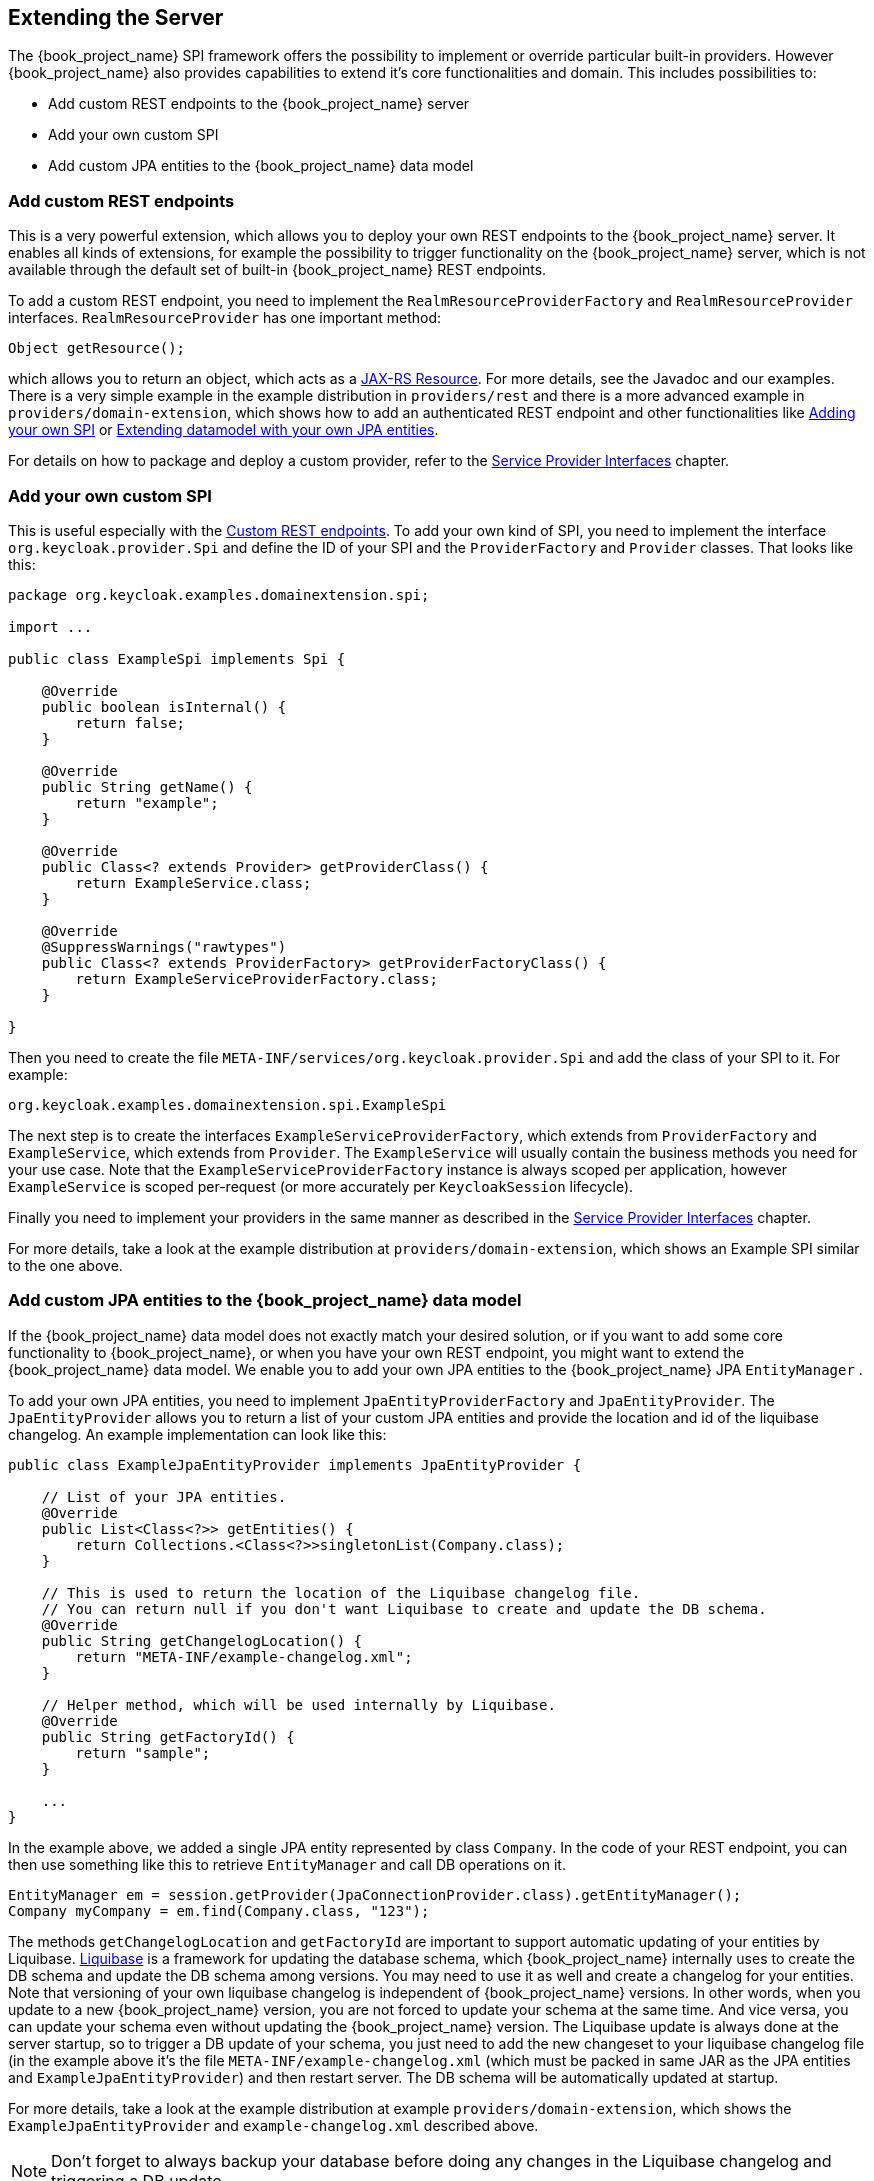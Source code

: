 [[_extensions]]

== Extending the Server

The {book_project_name} SPI framework offers the possibility to implement or override particular built-in providers. However {book_project_name}
also provides capabilities to extend it's core functionalities and domain. This includes possibilities to:

* Add custom REST endpoints to the {book_project_name} server
* Add your own custom SPI
* Add custom JPA entities to the {book_project_name} data model

[[_extensions_rest]]
=== Add custom REST endpoints

This is a very powerful extension, which allows you to deploy your own REST endpoints to the {book_project_name} server. It enables all kinds of extensions, for example
the possibility to trigger functionality on the {book_project_name} server, which is not available through the default set of built-in {book_project_name} REST endpoints.

To add a custom REST endpoint, you need to implement the `RealmResourceProviderFactory` and `RealmResourceProvider` interfaces. `RealmResourceProvider` has one important method:

[source,java]
----

Object getResource();

----

which allows you to return an object, which acts as a https://jax-rs-spec.java.net/[JAX-RS Resource]. For more details, see the Javadoc and our examples.
There is a very simple example in the example distribution in `providers/rest` and there is a more advanced example in `providers/domain-extension`,
which shows how to add an authenticated REST endpoint and other functionalities like <<extensions.adoc#_extensions_spi,Adding your own SPI>>
or <<extensions.adoc#_extensions_jpa,Extending datamodel with your own JPA entities>>.

For details on how to package and deploy a custom provider, refer to the <<providers.adoc#_providers,Service Provider Interfaces>> chapter.

[[_extensions_spi]]
=== Add your own custom SPI

This is useful especially with the <<extensions.adoc#_extensions_rest,Custom REST endpoints>>. To add your own kind of SPI, you need to
implement the interface `org.keycloak.provider.Spi` and define the ID of your SPI and the `ProviderFactory` and `Provider` classes. That looks like this:

[source,java]
----
package org.keycloak.examples.domainextension.spi;

import ...

public class ExampleSpi implements Spi {

    @Override
    public boolean isInternal() {
        return false;
    }

    @Override
    public String getName() {
        return "example";
    }

    @Override
    public Class<? extends Provider> getProviderClass() {
        return ExampleService.class;
    }

    @Override
    @SuppressWarnings("rawtypes")
    public Class<? extends ProviderFactory> getProviderFactoryClass() {
        return ExampleServiceProviderFactory.class;
    }

}

----

Then you need to create the file `META-INF/services/org.keycloak.provider.Spi` and add the class of your SPI to it. For example:

[source]
----
org.keycloak.examples.domainextension.spi.ExampleSpi
----

The next step is to create the interfaces `ExampleServiceProviderFactory`, which extends from `ProviderFactory` and `ExampleService`, which extends from `Provider`.
The `ExampleService` will usually contain the business methods you need for your use case. Note that the `ExampleServiceProviderFactory` instance
is always scoped per application, however `ExampleService` is scoped per-request (or more accurately per `KeycloakSession` lifecycle).

Finally you need to implement your providers in the same manner as described in the <<providers.adoc#_providers,Service Provider Interfaces>> chapter.

For more details, take a look at the example distribution at `providers/domain-extension`, which shows an Example SPI similar to the one above.

[[_extensions_jpa]]
=== Add custom JPA entities to the {book_project_name} data model

If the {book_project_name} data model does not exactly match your desired solution, or if you want to add some core functionality to {book_project_name},
or when you have your own REST endpoint, you might want to extend the {book_project_name} data model. We enable you to add your
own JPA entities to the {book_project_name} JPA `EntityManager` .

To add your own JPA entities, you need to implement `JpaEntityProviderFactory` and `JpaEntityProvider`. The `JpaEntityProvider`
allows you to return a list of your custom JPA entities and provide the location and id of the liquibase changelog. An example implementation can look like this:

[source,java]
----
public class ExampleJpaEntityProvider implements JpaEntityProvider {

    // List of your JPA entities.
    @Override
    public List<Class<?>> getEntities() {
        return Collections.<Class<?>>singletonList(Company.class);
    }

    // This is used to return the location of the Liquibase changelog file.
    // You can return null if you don't want Liquibase to create and update the DB schema.
    @Override
    public String getChangelogLocation() {
    	return "META-INF/example-changelog.xml";
    }

    // Helper method, which will be used internally by Liquibase.
    @Override
    public String getFactoryId() {
        return "sample";
    }

    ...
}
----

In the example above, we added a single JPA entity represented by class `Company`. In the code of your REST endpoint, you can then use something like
this to retrieve `EntityManager` and call DB operations on it.


[source,java]
----
EntityManager em = session.getProvider(JpaConnectionProvider.class).getEntityManager();
Company myCompany = em.find(Company.class, "123");
----

The methods `getChangelogLocation` and `getFactoryId` are important to support automatic updating of your entities by Liquibase. http://www.liquibase.org/[Liquibase]
is a framework for updating the database schema, which {book_project_name} internally uses to create the DB schema and update the DB schema among versions. You may need to use
it as well and create a changelog for your entities. Note that versioning of your own liquibase changelog is independent
of {book_project_name} versions. In other words, when you update to a new {book_project_name} version, you are not forced to update your
schema at the same time. And vice versa, you can update your schema even without updating the {book_project_name} version. The Liquibase update
is always done at the server startup, so to trigger a DB update of your schema, you just need to add the new changeset to your liquibase changelog file (in the example above
it's the file `META-INF/example-changelog.xml` (which must be packed in same JAR as the JPA entities and `ExampleJpaEntityProvider`) and then restart server.
The DB schema will be automatically updated at startup.

For more details, take a look at the example distribution at example `providers/domain-extension`, which shows the `ExampleJpaEntityProvider` and `example-changelog.xml` described above.

NOTE: Don't forget to always backup your database before doing any changes in the Liquibase changelog and triggering a DB update.

